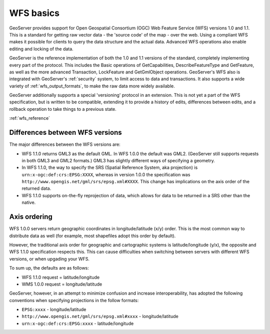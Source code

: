 .. _wfs_basics:

WFS basics
==========

GeoServer provides support for Open Geospatial Consortium (OGC) Web Feature Service (WFS) versions 1.0 and 1.1.  This is a standard for getting raw vector data - the 'source code' of the map - over the web.  Using a compliant WFS makes it possible for clients to query the data structure and the actual data.  Advanced WFS operations also enable editing and locking of the data.  

GeoServer is the reference implementation of both the 1.0 and 1.1 versions of the standard, completely implementing every part of the protocol.  This includes the Basic operations of GetCapabilities, DescribeFeatureType and GetFeature, as well as the more advanced Transaction, LockFeature and GetGmlObject operations.  GeoServer's WFS also is integrated with GeoServer's :ref:`security` system, to limit access to data and transactions.  It also supports a wide variety of :ref:`wfs_output_formats`, to make the raw data more widely available.  

GeoServer additionally supports a special 'versioning' protocol in an extension.  This is not yet a part of the WFS specification, but is written to be compatible, extending it to provide a history of edits, differences between edits, and a rollback operation to take things to a previous state.  

.. todo:: clarify the topic for the wfsv_extension reference.

:ref:`wfs_reference`

Differences between WFS versions
-------------------------------- 

The major differences between the WFS versions are: 

* WFS 1.1.0 returns GML3 as the default GML. In WFS 1.0.0 the default was GML2. (GeoServer still supports requests in both GML3 and GML2 formats.) GML3 has slightly different ways of specifying a geometry. 
* In WFS 1.1.0, the way to specify the SRS (Spatial Reference System, aka projection) is ``urn:x-ogc:def:crs:EPSG:XXXX``, whereas in version 1.0.0 the specification was ``http://www.opengis.net/gml/srs/epsg.xml#XXXX``. This change has implications on the axis order of the returned data. 
* WFS 1.1.0 supports on-the-fly reprojection of data, which allows for data to be returned in a SRS other than the native. 

Axis ordering
------------- 

WFS 1.0.0 servers return geographic coordinates in longitude/latitude 
(x/y) order. This is the most common way to distribute data as well (for 
example, most shapefiles adopt this order by default). 

However, the traditional axis order for geographic and cartographic 
systems is latitude/longitude (y/x), the opposite and WFS 1.1.0 
specification respects this. This can cause difficulties when switching 
between servers with different WFS versions, or when upgading your WFS. 

To sum up, the defaults are as follows: 

* WFS 1.1.0 request = latitude/longitude
* WMS 1.0.0 request = longitude/latitude 

GeoServer, however, in an attempt to minimize confusion and increase 
interoperability, has adopted the following conventions when specifying 
projections in the follow formats: 

* ``EPSG:xxxx`` - longitude/latitude
* ``http://www.opengis.net/gml/srs/epsg.xml#xxxx`` - longitude/latitude
* ``urn:x-ogc:def:crs:EPSG:xxxx`` - latitude/longitude 
